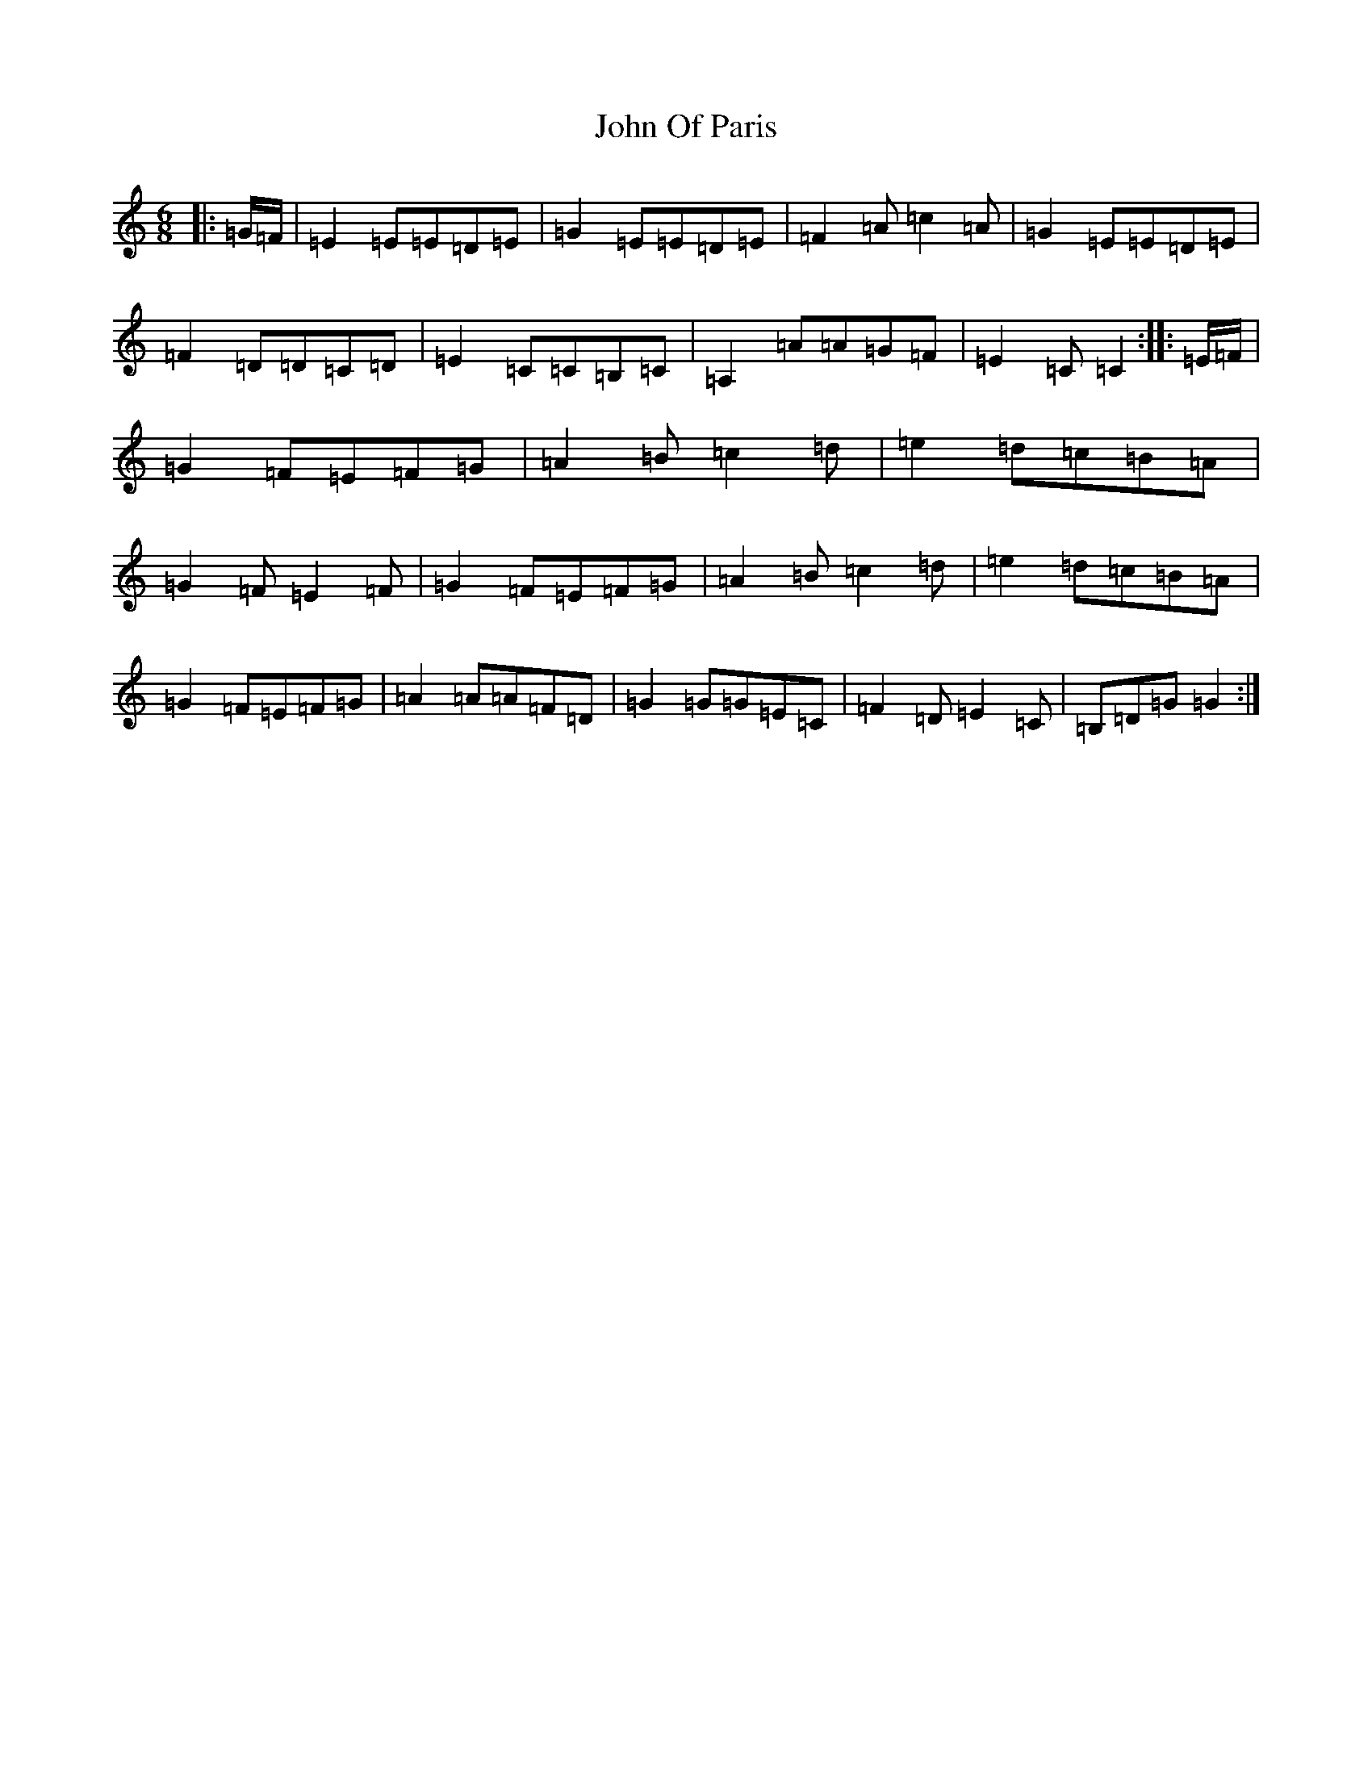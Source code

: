 X: 10857
T: John Of Paris
S: https://thesession.org/tunes/12686#setting21414
Z: G Major
R: jig
M: 6/8
L: 1/8
K: C Major
|:=G/2=F/2|=E2=E=E=D=E|=G2=E=E=D=E|=F2=A=c2=A|=G2=E=E=D=E|=F2=D=D=C=D|=E2=C=C=B,=C|=A,2=A=A=G=F|=E2=C=C2:||:=E/2=F/2|=G2=F=E=F=G|=A2=B=c2=d|=e2=d=c=B=A|=G2=F=E2=F|=G2=F=E=F=G|=A2=B=c2=d|=e2=d=c=B=A|=G2=F=E=F=G|=A2=A=A=F=D|=G2=G=G=E=C|=F2=D=E2=C|=B,=D=G=G2:|